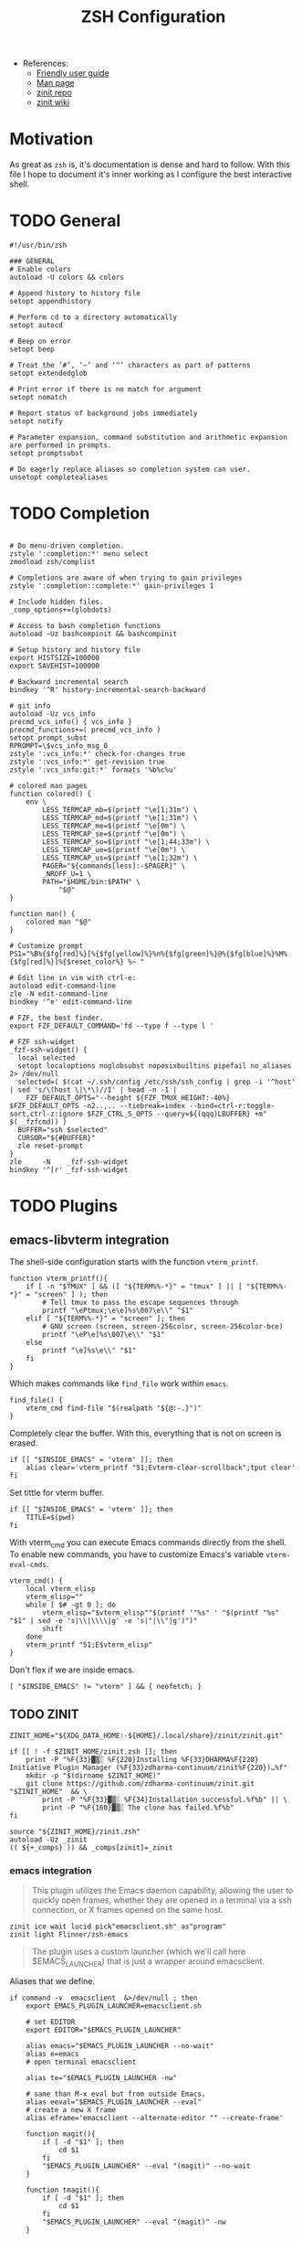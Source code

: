 #+TITLE: ZSH Configuration

- References:
  + [[https://zsh.sourceforge.io/Guide/zshguide.html][Friendly user guide]]
  + [[https://linux.die.net/man/1/zshall][Man page]]
  + [[https://github.com/zdharma-continuum/zinit][zinit repo]]
  + [[https://zdharma-continuum.github.io/zinit/wiki/][zinit wiki]]

* Motivation

As great as ~zsh~ is, it's documentation is dense and hard to follow. With this file I hope to document it's inner working as I configure the best interactive shell.

* TODO General

#+begin_src shell :tangle zshrc
#!/usr/bin/zsh

### GENERAL
# Enable colors
autoload -U colors && colors

# Append history to history file
setopt appendhistory

# Perform cd to a directory automatically
setopt autocd

# Beep on error
setopt beep

# Treat the ‘#’, ‘~’ and ‘^’ characters as part of patterns
setopt extendedglob

# Print error if there is no match for argument
setopt nomatch

# Report status of background jobs immediately
setopt notify

# Parameter expansion, command substitution and arithmetic expansion are performed in prompts.
setopt promptsubst

# Do eagerly replace aliases so completion system can user.
unsetopt completealiases
#+end_src

* TODO Completion

#+begin_src shell :tangle zshrc

# Do menu-driven completion.
zstyle ':completion:*' menu select
zmodload zsh/complist

# Completions are aware of when trying to gain privileges
zstyle ':completion::complete:*' gain-privileges 1

# Include hidden files.
_comp_options+=(globdots)

# Access to bash completion functions
autoload -Uz bashcompinit && bashcompinit

# Setup history and history file
export HISTSIZE=100000
export SAVEHIST=100000

# Backward incremental search
bindkey '^R' history-incremental-search-backward

# git info
autoload -Uz vcs_info
precmd_vcs_info() { vcs_info }
precmd_functions+=( precmd_vcs_info )
setopt prompt_subst
RPROMPT=\$vcs_info_msg_0_
zstyle ':vcs_info:*' check-for-changes true
zstyle ':vcs_info:*' get-revision true
zstyle ':vcs_info:git:*' formats '%b%c%u'

# colored man pages
function colored() {
    env \
        LESS_TERMCAP_mb=$(printf "\e[1;31m") \
        LESS_TERMCAP_md=$(printf "\e[1;31m") \
        LESS_TERMCAP_me=$(printf "\e[0m") \
        LESS_TERMCAP_se=$(printf "\e[0m") \
        LESS_TERMCAP_so=$(printf "\e[1;44;33m") \
        LESS_TERMCAP_ue=$(printf "\e[0m") \
        LESS_TERMCAP_us=$(printf "\e[1;32m") \
        PAGER="${commands[less]:-$PAGER}" \
        _NROFF_U=1 \
        PATH="$HOME/bin:$PATH" \
            "$@"
}

function man() {
    colored man "$@"
}

# Customize prompt
PS1="%B%{$fg[red]%}[%{$fg[yellow]%}%n%{$fg[green]%}@%{$fg[blue]%}%M%{$fg[red]%}]%{$reset_color%} %~ "

# Edit line in vim with ctrl-e:
autoload edit-command-line
zle -N edit-command-line
bindkey '^e' edit-command-line

# FZF, the best finder.
export FZF_DEFAULT_COMMAND='fd --type f --type l '

# FZF ssh-widget
_fzf-ssh-widget() {
  local selected
  setopt localoptions noglobsubst noposixbuiltins pipefail no_aliases 2> /dev/null
  selected=( $(cat ~/.ssh/config /etc/ssh/ssh_config | grep -i '^host' | sed 's/\(host \|\*\)//I' | head -n -1 |
    FZF_DEFAULT_OPTS="--height ${FZF_TMUX_HEIGHT:-40%} $FZF_DEFAULT_OPTS -n2..,.. --tiebreak=index --bind=ctrl-r:toggle-sort,ctrl-z:ignore $FZF_CTRL_S_OPTS --query=${(qqq)LBUFFER} +m" $(__fzfcmd)) )
  BUFFER="ssh $selected"
  CURSOR="${#BUFFER}"
  zle reset-prompt
}
zle     -N    _fzf-ssh-widget
bindkey '^[r' _fzf-ssh-widget
#+end_src

* TODO Plugins

** emacs-libvterm integration

The shell-side configuration starts with the function ~vterm_printf~.

#+begin_src shell :tangle zshrc
function vterm_printf(){
    if [ -n "$TMUX" ] && ([ "${TERM%%-*}" = "tmux" ] || [ "${TERM%%-*}" = "screen" ] ); then
        # Tell tmux to pass the escape sequences through
        printf "\ePtmux;\e\e]%s\007\e\\" "$1"
    elif [ "${TERM%%-*}" = "screen" ]; then
        # GNU screen (screen, screen-256color, screen-256color-bce)
        printf "\eP\e]%s\007\e\\" "$1"
    else
        printf "\e]%s\e\\" "$1"
    fi
}
#+end_src

Which makes commands like ~find_file~ work within =emacs=.

#+begin_src shell :tangle zshrc
find_file() {
    vterm_cmd find-file "$(realpath "${@:-.}")"
}
#+end_src

Completely clear the buffer. With this, everything that is not on screen is erased.

#+begin_src shell :tangle zshrc
if [[ "$INSIDE_EMACS" = 'vterm' ]]; then
    alias clear='vterm_printf "51;Evterm-clear-scrollback";tput clear'
fi
#+end_src

Set tittle for vterm buffer.

#+begin_src shell :tangle zshrc
if [[ "$INSIDE_EMACS" = 'vterm' ]]; then
    TITLE=$(pwd)
fi
#+end_src

With vterm_cmd you can execute Emacs commands directly from the shell. To enable new commands, you have to customize Emacs's variable ~vterm-eval-cmds~.

#+begin_src shell :tangle zshrc
vterm_cmd() {
    local vterm_elisp
    vterm_elisp=""
    while [ $# -gt 0 ]; do
        vterm_elisp="$vterm_elisp""$(printf '"%s" ' "$(printf "%s" "$1" | sed -e 's|\\|\\\\|g' -e 's|"|\\"|g')")"
        shift
    done
    vterm_printf "51;E$vterm_elisp"
}
#+end_src

Don't flex if we are inside emacs.

#+begin_src shell :tangle zshrc
[ "$INSIDE_EMACS" != "vterm" ] && { neofetch; }
#+end_src

** TODO ZINIT

#+begin_src shell :tangle zshrc
ZINIT_HOME="${XDG_DATA_HOME:-${HOME}/.local/share}/zinit/zinit.git"
#+end_src

#+begin_src shell :tangle zshrc
if [[ ! -f $ZINIT_HOME/zinit.zsh ]]; then
    print -P "%F{33}▓▒░ %F{220}Installing %F{33}DHARMA%F{220} Initiative Plugin Manager (%F{33}zdharma-continuum/zinit%F{220})…%f"
    mkdir -p "$(dirname $ZINIT_HOME)"
    git clone https://github.com/zdharma-continuum/zinit.git "$ZINIT_HOME"  && \
	    print -P "%F{33}▓▒░ %F{34}Installation successful.%f%b" || \
	    print -P "%F{160}▓▒░ The clone has failed.%f%b"
fi

source "${ZINIT_HOME}/zinit.zsh"
autoload -Uz _zinit
(( ${+_comps} )) && _comps[zinit]=_zinit
#+end_src

*** emacs integration

#+begin_quote
This plugin utilizes the Emacs daemon capability, allowing the user to quickly open frames, whether they are opened in a terminal via a ssh connection, or X frames opened on the same host.
#+end_quote

#+begin_src shell :tangle zshrc
zinit ice wait lucid pick"emacsclient.sh" as"program"
zinit light Flinner/zsh-emacs
#+end_src

#+begin_quote
The plugin uses a custom launcher (which we'll call here $EMACS_LAUNCHER) that is just a wrapper around emacsclient.
#+end_quote

Aliases that we define.

#+begin_src shell :tangle zshrc
if command -v  emacsclient  &>/dev/null ; then
    export EMACS_PLUGIN_LAUNCHER=emacsclient.sh

    # set EDITOR
    export EDITOR="$EMACS_PLUGIN_LAUNCHER"

    alias emacs="$EMACS_PLUGIN_LAUNCHER --no-wait"
    alias e=emacs
    # open terminal emacsclient

    alias te="$EMACS_PLUGIN_LAUNCHER -nw"

    # same than M-x eval but from outside Emacs.
    alias eeval="$EMACS_PLUGIN_LAUNCHER --eval"
    # create a new X frame
    alias eframe='emacsclient --alternate-editor "" --create-frame'

    function magit(){
        if [ -d "$1" ]; then
            cd $1
        fi
        "$EMACS_PLUGIN_LAUNCHER" --eval "(magit)" --no-wait
    }

    function tmagit(){
        if [ -d "$1" ]; then
            cd $1
        fi
        "$EMACS_PLUGIN_LAUNCHER" --eval "(magit)" -nw
    }

    function mframe(){
        if [ -d "$1" ]; then
            cd $1
        fi
        emacsclient --alternate-editor "" --create-frame --eval "(magit)" --no-wait
    }
    # Write to standard output the path to the file
    # opened in the current buffer.
    function efile {
        local cmd="(buffer-file-name (window-buffer))"
        "$EMACS_PLUGIN_LAUNCHER" --eval "$cmd" | tr -d \"
    }

    # Write to standard output the directory of the file
    # opened in the the current buffer
    function ecd {
        local cmd="(let ((buf-name (buffer-file-name (window-buffer))))
                     (if buf-name (file-name-directory buf-name)))"

        local dir="$($EMACS_PLUGIN_LAUNCHER --eval $cmd | tr -d \")"
        if [ -n "$dir" ] ;then
            echo "$dir"
        else
            echo "can not deduce current buffer filename." >/dev/stderr
            return 1
        fi
    }
fi
#+end_src

| =Alias=  | =Command=                                                                   | =Description=                                                    |
|--------+---------------------------------------------------------------------------+----------------------------------------------------------------|
| emacs  | ~$EMACS_LAUNCHER --no-wait~                                                 | Opens a temporary emacsclient frame                            |
| e      | ~emacs~                                                                     | Same as emacs alias                                            |
| te     | ~$EMACS_LAUNCHER -nw~                                                       | Open terminal emacsclient                                      |
| eeval  | ~$EMACS_LAUNCHER --eval~                                                    | Same as M-x eval but from outside Emacs                        |
| magit  | ~$EMACS_LAUNCHER --eval (magit)~                                            | Open emacsclient frame with magit, accepts directory argument  |
| tmagit | ~$EMACS_LAUNCHER -nw --eval (magit)~                                        | Same as magit but opens in terminal                            |
| mframe | ~emacsclient --alternate-editor "" --create-frame --eval (magit) --no-wait~ | Create new X frame with magit, accepts directory argument      |
| eframe | ~emacsclient --alternate-editor "" --create-frame~                          | Create new X frame                                             |
| efile  | -                                                                         | Print the path to the file open in the current buffer          |
| ecd    | -                                                                         | Print the directory of the file open in the the current buffer |

*** TODO other

#+begin_src shell :tangle zshrc
# Hook completion with FZF
zinit ice wait lucid
zinit light Aloxaf/fzf-tab

# disable sort when completing `git checkout`
zstyle ':completion:*:git-checkout:*' sort false

# set descriptions format to enable group support
zstyle ':completion:*:descriptions' format '[%d]'

# set list-colors to enable filename colorizing
zstyle ':completion:*' list-colors ${(s.:.)LS_COLORS}

# Remember my directories dammit!
zinit ice wait lucid
zinit light agkozak/zsh-z

#  XDG Compliance
export _Z_DATA="$XDG_CACHE_HOME/z"

# Show me those delicious suggestions!
zinit ice wait lucid atload'_zsh_autosuggest_start'
zinit light zsh-users/zsh-autosuggestions

# Syntax highlighting
zinit ice wait lucid
zinit light zdharma-continuum/fast-syntax-highlighting

# Provides the LS_COLORS definitions for GNU ls
zinit ice wait lucid atclone"dircolors -b LS_COLORS > c.zsh" atpull'%atclone' pick"c.zsh" nocompile'!'
zinit light trapd00r/LS_COLORS

# McFly
zinit ice lucid wait"0a" from"gh-r" as"program" atload'eval "$(mcfly init zsh)"'
zinit light cantino/mcfly

# Enable fuzzy sorting
export MCFLY_FUZZY=2
#+end_src
